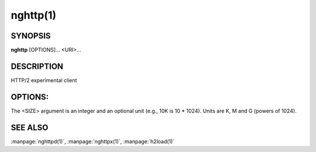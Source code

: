 
nghttp(1)
=========

SYNOPSIS
--------

**nghttp** [OPTIONS]... <URI>...

DESCRIPTION
-----------

HTTP/2 experimental client

.. describe:: <URI>

    Specify URI to access.

OPTIONS:
--------

.. option:: -v, --verbose

    Print   debug   information   such  as   reception   and
    transmission of frames and name/value pairs.  Specifying
    this option multiple times increases verbosity.

.. option:: -n, --null-out

    Discard downloaded data.

.. option:: -O, --remote-name

    Save  download  data  in  the  current  directory.   The
    filename is  dereived from URI.   If URI ends  with '*/*',
    'index.html'  is used  as a  filename.  Not  implemented
    yet.

.. option:: -t, --timeout=<SEC>

    Timeout each request after <SEC> seconds.

.. option:: -w, --window-bits=<N>

    Sets the stream level initial window size to 2\*\*<N>-1.

.. option:: -W, --connection-window-bits=<N>

    Sets  the  connection  level   initial  window  size  to
    2\*\*<N>-1.

.. option:: -a, --get-assets

    Download assets  such as stylesheets, images  and script
    files linked  from the downloaded resource.   Only links
    whose  origins are  the same  with the  linking resource
    will be downloaded.   nghttp prioritizes resources using
    HTTP/2 dependency  based priority.  The  priority order,
    from highest to lowest,  is html itself, css, javascript
    and images.

.. option:: -s, --stat

    Print statistics.

.. option:: -H, --header=<HEADER>

    Add a header to the requests.  Example: :option:`-H`\':method: PUT'

.. option:: --cert=<CERT>

    Use  the specified  client certificate  file.  The  file
    must be in PEM format.

.. option:: --key=<KEY>

    Use the  client private key  file.  The file must  be in
    PEM format.

.. option:: -d, --data=<FILE>

    Post FILE to server. If '-'  is given, data will be read
    from stdin.

.. option:: -m, --multiply=<N>

    Request each URI <N> times.  By default, same URI is not
    requested twice.  This option disables it too.

.. option:: -u, --upgrade

    Perform HTTP Upgrade for HTTP/2.  This option is ignored
    if the request URI has https scheme.  If :option:`-d` is used, the
    HTTP upgrade request is performed with OPTIONS method.

.. option:: -p, --weight=<WEIGHT>

    Sets priority group weight.  The valid value range is
    [1, 256], inclusive.

    Default: ``16``

.. option:: -M, --peer-max-concurrent-streams=<N>

    Use  <N>  as  SETTINGS_MAX_CONCURRENT_STREAMS  value  of
    remote endpoint as if it  is received in SETTINGS frame.
    The default is large enough as it is seen as unlimited.

.. option:: -c, --header-table-size=<SIZE>

    Specify decoder header table size.

.. option:: -b, --padding=<N>

    Add at  most <N>  bytes to a  frame payload  as padding.
    Specify 0 to disable padding.

.. option:: -r, --har=<FILE>

    Output HTTP  transactions <FILE> in HAR  format.  If '-'
    is given, data is written to stdout.

.. option:: --color

    Force colored log output.

.. option:: --continuation

    Send large header to test CONTINUATION.

.. option:: --no-content-length

    Don't send content-length header field.

.. option:: --no-dep

    Don't send dependency based priority hint to server.

.. option:: --dep-idle

    Use idle streams as anchor nodes to express priority.

.. option:: --version

    Display version information and exit.

.. option:: -h, --help

    Display this help and exit.


The <SIZE> argument is an integer and an optional unit (e.g., 10K is
10 * 1024).  Units are K, M and G (powers of 1024).

SEE ALSO
--------

:manpage:`nghttpd(1)`, :manpage:`nghttpx(1)`, :manpage:`h2load(1)`
